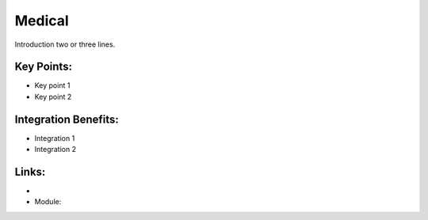 Medical
=======

Introduction two or three lines.

.. raw:: html
 
 <a target="_blank" href="images/medical_screenshot.png"><img src="images/medical_screenshot.png" width="430" height="250" class="screenshot" /></a>


Key Points:
-----------

* Key point 1
* Key point 2

Integration Benefits:
---------------------

* Integration 1
* Integration 2

Links:
------

*
  .. raw:: html
  
    <a target="_blank" href="http://demo.openerp.com/">Demonstration</a>
* Module:

